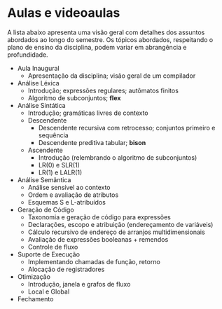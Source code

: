 * Aulas e videoaulas

A lista abaixo apresenta uma visão geral com detalhes dos assuntos
abordados ao longo do semestre. Os tópicos abordados, respeitando o
plano de ensino da disciplina, podem variar em abrangência e
profundidade.

- Aula Inaugural
  - Apresentação da disciplina; visão geral de um compilador
- Análise Léxica
  - Introdução; expressões regulares; autômatos finitos
  - Algoritmo de subconjuntos; *flex*
- Análise Sintática
  - Introdução; gramáticas livres de contexto
  - Descendente
    - Descendente recursiva com retrocesso; conjuntos primeiro e sequência
    - Descendente preditiva tabular; *bison*
  - Ascendente
    - Introdução (relembrando o algoritmo de subconjuntos)
    - LR(0) e SLR(1)
    - LR(1) e LALR(1)
- Análise Semântica
  - Análise sensível ao contexto
  - Ordem e avaliação de atributos
  - Esquemas S e L-atribuídos
- Geração de Código
  - Taxonomia e geração de código para expressões
  - Declarações, escopo e atribuição (endereçamento de variáveis)
  - Cálculo recursivo de endereço de arranjos multidimensionais
  - Avaliação de expressões booleanas + remendos
  - Controle de fluxo
- Suporte de Execução
  - Implementando chamadas de função, retorno
  - Alocação de registradores
- Otimização
  - Introdução, janela e grafos de fluxo
  - Local e Global
- Fechamento

